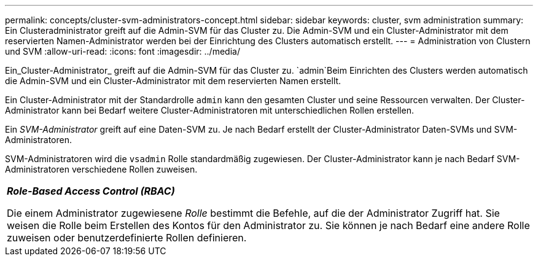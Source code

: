 ---
permalink: concepts/cluster-svm-administrators-concept.html 
sidebar: sidebar 
keywords: cluster, svm administration 
summary: Ein Clusteradministrator greift auf die Admin-SVM für das Cluster zu. Die Admin-SVM und ein Cluster-Administrator mit dem reservierten Namen-Administrator werden bei der Einrichtung des Clusters automatisch erstellt. 
---
= Administration von Clustern und SVM
:allow-uri-read: 
:icons: font
:imagesdir: ../media/


[role="lead"]
Ein_Cluster-Administrator_ greift auf die Admin-SVM für das Cluster zu.  `admin`Beim Einrichten des Clusters werden automatisch die Admin-SVM und ein Cluster-Administrator mit dem reservierten Namen erstellt.

Ein Cluster-Administrator mit der Standardrolle `admin` kann den gesamten Cluster und seine Ressourcen verwalten. Der Cluster-Administrator kann bei Bedarf weitere Cluster-Administratoren mit unterschiedlichen Rollen erstellen.

Ein _SVM-Administrator_ greift auf eine Daten-SVM zu. Je nach Bedarf erstellt der Cluster-Administrator Daten-SVMs und SVM-Administratoren.

SVM-Administratoren wird die `vsadmin` Rolle standardmäßig zugewiesen. Der Cluster-Administrator kann je nach Bedarf SVM-Administratoren verschiedene Rollen zuweisen.

|===


 a| 
*_Role-Based Access Control (RBAC)_*

Die einem Administrator zugewiesene _Rolle_ bestimmt die Befehle, auf die der Administrator Zugriff hat. Sie weisen die Rolle beim Erstellen des Kontos für den Administrator zu. Sie können je nach Bedarf eine andere Rolle zuweisen oder benutzerdefinierte Rollen definieren.

|===